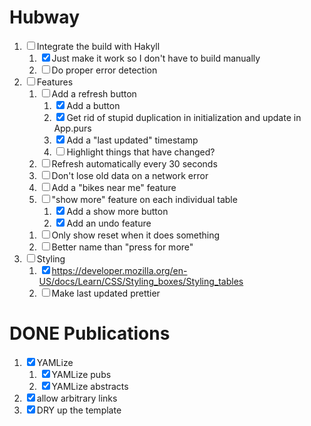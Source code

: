 * Hubway
  1. [-] Integrate the build with Hakyll
     1. [X] Just make it work so I don't have to build manually
     2. [ ] Do proper error detection
  2. [-] Features
     1) [-] Add a refresh button
        1) [X] Add a button
        2) [X] Get rid of stupid duplication in initialization and update in App.purs
        3) [X] Add a "last updated" timestamp
        4) [ ] Highlight things that have changed?
     2) [ ] Refresh automatically every 30 seconds
     3) [ ] Don't lose old data on a network error
     4) [ ] Add a "bikes near me" feature
     5) [-] "show more" feature on each individual table
        1) [X] Add a show more button
        2) [X] Add an undo feature
	3) [ ] Only show reset when it does something
	4) [ ] Better name than "press for more"
  3. [-] Styling
     1. [X] https://developer.mozilla.org/en-US/docs/Learn/CSS/Styling_boxes/Styling_tables
     2. [ ] Make last updated prettier
           
* DONE Publications
  1. [X] YAMLize
     1. [X] YAMLize pubs
     2. [X] YAMLize abstracts
  2. [X] allow arbitrary links
  3. [X] DRY up the template
